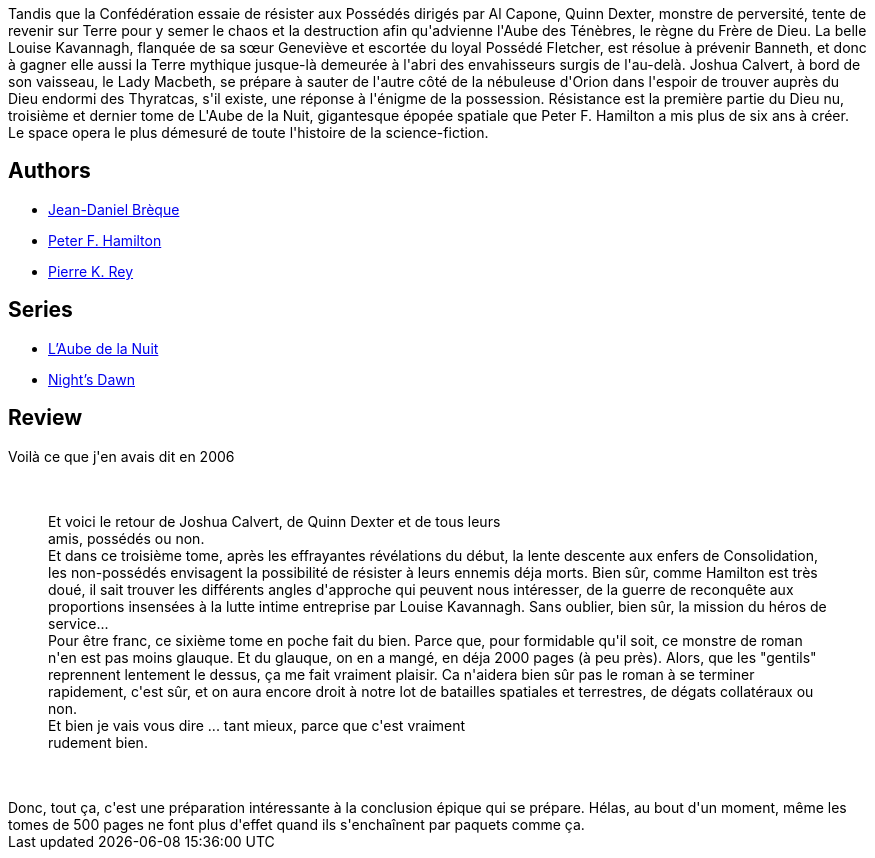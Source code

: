 :jbake-type: post
:jbake-status: published
:jbake-title: Le Dieu nu I - Résistance
:jbake-tags:  rayon-imaginaire,_année_2008,_mois_juil.,_note_3,read,space-opera
:jbake-date: 2008-07-27
:jbake-depth: ../../
:jbake-uri: goodreads/books/9782266133579.adoc
:jbake-bigImage: https://i.gr-assets.com/images/S/compressed.photo.goodreads.com/books/1331983531l/2734718._SY160_.jpg
:jbake-smallImage: https://i.gr-assets.com/images/S/compressed.photo.goodreads.com/books/1331983531l/2734718._SY75_.jpg
:jbake-source: https://www.goodreads.com/book/show/2734718
:jbake-style: goodreads goodreads-book

++++
<div class="book-description">
Tandis que la Confédération essaie de résister aux Possédés dirigés par Al Capone, Quinn Dexter, monstre de perversité, tente de revenir sur Terre pour y semer le chaos et la destruction afin qu'advienne l'Aube des Ténèbres, le règne du Frère de Dieu. La belle Louise Kavannagh, flanquée de sa sœur Geneviève et escortée du loyal Possédé Fletcher, est résolue à prévenir Banneth, et donc à gagner elle aussi la Terre mythique jusque-là demeurée à l'abri des envahisseurs surgis de l'au-delà. Joshua Calvert, à bord de son vaisseau, le Lady Macbeth, se prépare à sauter de l'autre côté de la nébuleuse d'Orion dans l'espoir de trouver auprès du Dieu endormi des Thyratcas, s'il existe, une réponse à l'énigme de la possession. Résistance est la première partie du Dieu nu, troisième et dernier tome de L'Aube de la Nuit, gigantesque épopée spatiale que Peter F. Hamilton a mis plus de six ans à créer. Le space opera le plus démesuré de toute l'histoire de la science-fiction.
</div>
++++


## Authors
* link:../authors/7416.html[Jean-Daniel Brèque]
* link:../authors/25375.html[Peter F. Hamilton]
* link:../authors/328339.html[Pierre K. Rey]

## Series
* link:../series/L_Aube_de_la_Nuit.html[L'Aube de la Nuit]
* link:../series/Night_s_Dawn.html[Night's Dawn]

## Review

++++
Voilà ce que j'en avais dit en 2006<br/><br/><blockquote><br/>Et voici le retour de Joshua Calvert, de Quinn Dexter et de tous leurs <br/>amis, possédés ou non. <br/>Et dans ce troisième tome, après les effrayantes révélations du début, la lente descente aux enfers de Consolidation, les non-possédés envisagent la possibilité de résister à leurs ennemis déja morts. Bien sûr, comme Hamilton est très doué, il sait trouver les différents angles d'approche qui peuvent nous intéresser, de la guerre de reconquête aux proportions insensées à la lutte intime entreprise par Louise Kavannagh. Sans oublier, bien sûr, la mission du héros de service... <br/>Pour être franc, ce sixième tome en poche fait du bien. Parce que, pour formidable qu'il soit, ce monstre de roman n'en est pas moins glauque. Et du glauque, on en a mangé, en déja 2000 pages (à peu près). Alors, que les "gentils" reprennent lentement le dessus, ça me fait vraiment plaisir. Ca n'aidera bien sûr pas le roman à se terminer rapidement, c'est sûr, et on aura encore droit à notre lot de batailles spatiales et terrestres, de dégats collatéraux ou non. <br/>Et bien je vais vous dire ... tant mieux, parce que c'est vraiment <br/>rudement bien.<br/></blockquote><br/><br/>Donc, tout ça, c'est une préparation intéressante à la conclusion épique qui se prépare. Hélas, au bout d'un moment, même les tomes de 500 pages ne font plus d'effet quand ils s'enchaînent par paquets comme ça.
++++